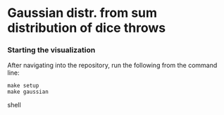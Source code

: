 * Gaussian distr. from sum distribution of dice throws

*** Starting the visualization
After navigating into the repository, run the following from the command line:
#+begin_src shell
make setup
make gaussian
#+end_src shell

[[./demo-image.png]]

# https://www.cantorsparadise.com/what-to-expect-when-throwing-dice-and-adding-them-up-5231f3831d7
